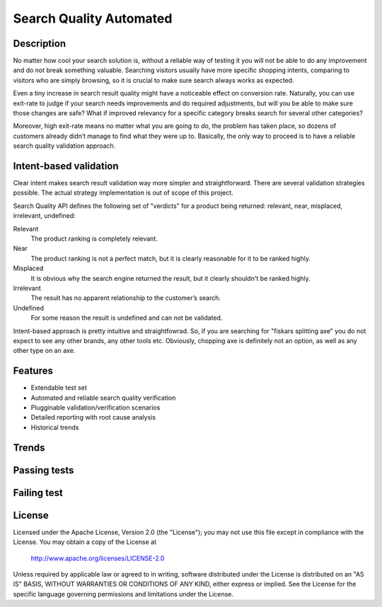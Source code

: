 ============================
Search Quality Automated
============================

-----------
Description
-----------
No matter how cool your search solution is, without a reliable way of testing it you will not be able to do any improvement and do not break something valuable. Searching visitors usually have more specific shopping intents, comparing to visitors who are simply browsing, so it is crucial to make sure search always works as expected. 

Even a tiny increase in search result quality might have a noticeable effect on conversion rate.
Naturally, you can use exit-rate to judge if your search needs improvements and do required adjustments, but will you be able to make sure those changes are safe? What if improved relevancy for a specific category breaks search for several other categories?

Moreover, high exit-rate means no matter what you are going to do, the problem has taken place, so dozens of customers already didn’t manage to find what they were up to. Basically, the only way to proceed is to have a reliable search quality validation approach.

--------------------------------
Intent-based validation
--------------------------------
Clear intent makes search result validation way more simpler and straightforward. There are several validation strategies possible. The actual strategy implementation is out of scope of this project. 

Search Quality API defines the following set of "verdicts" for a product being returned: relevant, near, misplaced, irrelevant, undefined:

Relevant 
  The product ranking is completely relevant.

Near 
  The product ranking is not a perfect match, but it is clearly reasonable 
  for it to be ranked highly.

Misplaced 
  It is obvious why the search engine returned the result, but it clearly shouldn't be ranked highly.

Irrelevant
  The result has no apparent relationship to the customer’s search.

Undefined 
  For some reason the result is undefined and can not be validated.

Intent-based approach is pretty intuitive and straightfowrad. So, if you are searching for "fiskars splitting axe" you do not expect to see any other brands, any other tools etc. Obviously, chopping axe is definitely not an option, as well as any other type on an axe.

.. image:: doc/images/amazon-example-01.png?raw=true
   :align: center

--------
Features
--------
- Extendable test set
- Automated and reliable search quality verification
- Plugginable validation/verification scenarios
- Detailed reporting with root cause analysis
- Historical trends

-------------
Trends
-------------
.. image:: doc/images/a06.png?raw=true
   :align: center

--------------
Passing tests
--------------
.. image:: doc/images/a03.png?raw=true
   :align: center

--------------
Failing test
--------------
.. image:: doc/images/a02.png?raw=true
   :align: center

-------
License
-------
Licensed under the Apache License, Version 2.0 (the "License");
you may not use this file except in compliance with the License.
You may obtain a copy of the License at

    http://www.apache.org/licenses/LICENSE-2.0

Unless required by applicable law or agreed to in writing, software
distributed under the License is distributed on an "AS IS" BASIS,
WITHOUT WARRANTIES OR CONDITIONS OF ANY KIND, either express or implied.
See the License for the specific language governing permissions and
limitations under the License.




